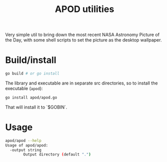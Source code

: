 #+TITLE: APOD utilities

Very simple util to bring down the most recent NASA Astronomy Picture
of the Day, with some shell scripts to set the picture as the desktop
wallpaper.

* Build/install

#+BEGIN_SRC sh
go build # or go install
#+END_SRC

The library and executable are in separate src directories, so to
install the executable (~apod~):
#+BEGIN_SRC sh
go install apod/apod.go
#+END_SRC

That will install it to `$GOBIN`.

* Usage

#+BEGIN_SRC sh
apod/apod --help
Usage of apod/apod:
  -output string
    	Output directory (default ".")
#+END_SRC
